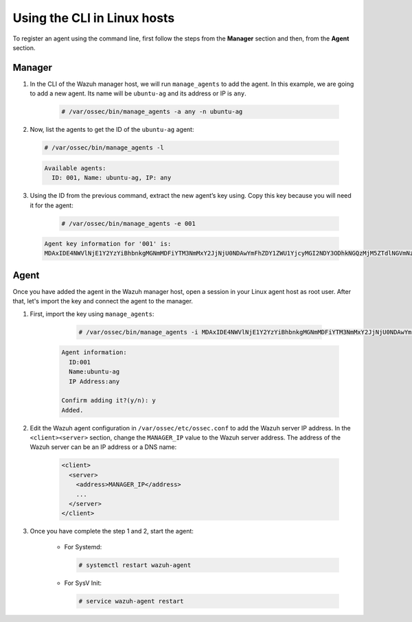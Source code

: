 .. Copyright (C) 2019 Wazuh, Inc.

.. _command-line-register-linux:

Using the CLI in Linux hosts
============================

To register an agent using the command line, first follow the steps from the **Manager** section and then, from the **Agent** section.

Manager
^^^^^^^
1. In the CLI of the Wazuh manager host, we will run ``manage_agents`` to add the agent. In this example, we are going to add a new agent. Its name will be ``ubuntu-ag`` and its address or IP is ``any``.

	.. code-block:: console

		# /var/ossec/bin/manage_agents -a any -n ubuntu-ag

2. Now, list the agents to get the ID of the ``ubuntu-ag`` agent:

  .. code-block:: console

		# /var/ossec/bin/manage_agents -l

  .. code-block:: none
    :class: output

    Available agents:
      ID: 001, Name: ubuntu-ag, IP: any

3. Using the ID from the previous command, extract the new agent’s key using. Copy this key because you will need it for the agent:

	.. code-block:: console

		# /var/ossec/bin/manage_agents -e 001

  .. code-block:: none
    :class: output

    Agent key information for '001' is:
    MDAxIDE4NWVlNjE1Y2YzYiBhbnkgMGNmMDFiYTM3NmMxY2JjNjU0NDAwYmFhZDY1ZWU1YjcyMGI2NDY3ODhkNGQzMjM5ZTdlNGVmNzQzMGFjMDA4Nw==

Agent
^^^^^
Once you have added the agent in the Wazuh manager host, open a session in your Linux agent host as root user. After that, let's import the key and connect the agent to the manager.

1. First, import the key using ``manage_agents``:

	  .. code-block:: console

	      # /var/ossec/bin/manage_agents -i MDAxIDE4NWVlNjE1Y2YzYiBhbnkgMGNmMDFiYTM3NmMxY2JjNjU0NDAwYmFhZDY1ZWU1YjcyMGI2NDY3ODhkNGQzMjM5ZTdlNGVmNzQzMGFjMDA4Nw

      .. code-block:: none
        :class: output

        Agent information:
          ID:001
          Name:ubuntu-ag
          IP Address:any

        Confirm adding it?(y/n): y
        Added.


2. Edit the Wazuh agent configuration in ``/var/ossec/etc/ossec.conf`` to add the Wazuh server IP address. In the ``<client><server>`` section, change the ``MANAGER_IP`` value to the Wazuh server address. The address of the Wazuh server can be an IP address or a DNS name:

	.. code-block:: xml

		<client>
		  <server>
		    <address>MANAGER_IP</address>
		    ...
		  </server>
		</client>

3. Once you have complete the step 1 and 2, start the agent:

	* For Systemd:

	  .. code-block:: console

		  # systemctl restart wazuh-agent

	* For SysV Init:

	  .. code-block:: console

		  # service wazuh-agent restart
